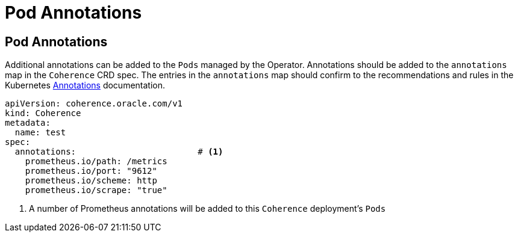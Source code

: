 ///////////////////////////////////////////////////////////////////////////////

    Copyright (c) 2020, Oracle and/or its affiliates.
    Licensed under the Universal Permissive License v 1.0 as shown at
    http://oss.oracle.com/licenses/upl.

///////////////////////////////////////////////////////////////////////////////

= Pod Annotations

== Pod Annotations

Additional annotations can be added to the `Pods` managed by the Operator.
Annotations should be added to the `annotations` map in the `Coherence` CRD spec.
The entries in the `annotations` map should confirm to the recommendations and rules in the Kubernetes
https://kubernetes.io/docs/concepts/overview/working-with-objects/annotations/[Annotations] documentation.

[source,yaml]
----
apiVersion: coherence.oracle.com/v1
kind: Coherence
metadata:
  name: test
spec:
  annotations:                        # <1>
    prometheus.io/path: /metrics
    prometheus.io/port: "9612"
    prometheus.io/scheme: http
    prometheus.io/scrape: "true"
----
<1> A number of Prometheus annotations will be added to this `Coherence` deployment's `Pods`

